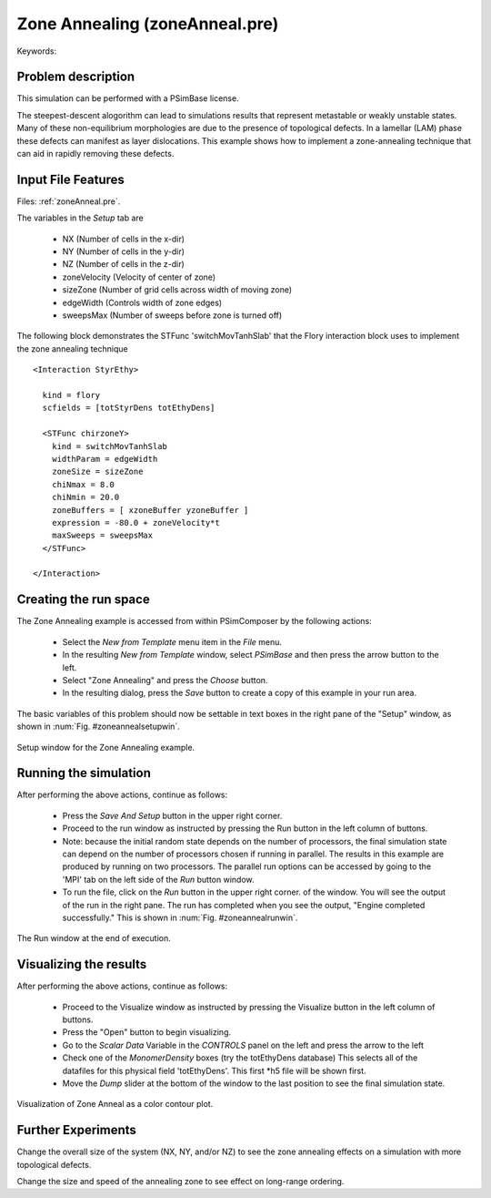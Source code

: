 Zone Annealing (zoneAnneal.pre)
-----------------------------------

.. $Id: zoneAnneal.rst.template 1379 2012-11-06 20:50:31Z cary $

.. In the index, give physics terms first, then the types, which you
   can find by
   grep \< esPtclInCell/esPtclInCell.pre | grep -v '</' | sed -e 's/^ *//' -e 's/ .*$//' -e 's/^<//' | sort | uniq
   then block kinds, which you can find via
   grep kind esPtclInCell/esPtclInCell.pre | sed -e 's/^.*=//' -e 's/^ *//' | sort | uniq

.. index:: random-phase approximation, phase transition

Keywords:

.. describe:: random-phase approximation, phase transition


Problem description
^^^^^^^^^^^^^^^^^^^
This simulation can be performed with a PSimBase license.

The steepest-descent alogorithm can lead to simulations results that represent 
metastable or weakly unstable states. Many of these non-equilibrium 
morphologies are due to the presence of topological defects. In a lamellar 
(LAM) phase these defects can manifest as layer dislocations. This example 
shows how to implement a zone-annealing technique that can aid in rapidly
removing these defects. 


Input File Features
^^^^^^^^^^^^^^^^^^^

Files: :ref:`zoneAnneal.pre`.

The variables in the *Setup* tab are

    - NX (Number of cells in the x-dir)
    - NY (Number of cells in the y-dir)
    - NZ (Number of cells in the z-dir)
    - zoneVelocity (Velocity of center of zone)
    - sizeZone (Number of grid cells across width of moving zone)
    - edgeWidth (Controls width of zone edges)
    - sweepsMax (Number of sweeps before zone is turned off)


The following block demonstrates the STFunc 'switchMovTanhSlab' that the Flory
interaction block uses to implement the zone annealing technique

::

  <Interaction StyrEthy>

    kind = flory
    scfields = [totStyrDens totEthyDens]

    <STFunc chirzoneY>
      kind = switchMovTanhSlab
      widthParam = edgeWidth
      zoneSize = sizeZone
      chiNmax = 8.0
      chiNmin = 20.0
      zoneBuffers = [ xzoneBuffer yzoneBuffer ]
      expression = -80.0 + zoneVelocity*t
      maxSweeps = sweepsMax
    </STFunc>

  </Interaction>



Creating the run space
^^^^^^^^^^^^^^^^^^^^^^

The Zone Annealing example is accessed from within PSimComposer by the 
following actions:

 * Select the *New from Template* menu item in the *File* menu.
 * In the resulting *New from Template* window, select
   *PSimBase* and then press the arrow button to the left.
 * Select "Zone Annealing" and press the *Choose*
   button.
 * In the resulting dialog, press the *Save* button to create a
   copy of this example in your run area.

The basic variables of this problem should now be settable in
text boxes in the right pane of the "Setup" window, as shown
in :num:`Fig. #zoneannealsetupwin`.

.. _zoneannealsetupwin:

.. figure:: zoneAnnealSetupWin.png
   :scale: 100%
   :align: center

   Setup window for the Zone Annealing example.


Running the simulation
^^^^^^^^^^^^^^^^^^^^^^^^^

After performing the above actions, continue as follows:

 * Press the *Save And Setup* button in the upper right corner.
 * Proceed to the run window as instructed by pressing the Run button
   in the left column of buttons.
 * Note: because the initial random state depends on the number of processors,
   the final simulation state can depend on the number of processors chosen
   if running in parallel. The results in this example are produced by running
   on two processors. The parallel run options can be accessed by going to the 'MPI'
   tab on the left side of the *Run* button window.
 * To run the file, click on the *Run* button in the upper right corner.
   of the window. You will see the output of the run in the right pane.
   The run has completed when you see the output, "Engine completed
   successfully."  This is shown in :num:`Fig. #zoneannealrunwin`.

.. _zoneannealrunwin:

.. figure:: zoneAnnealRunWin.png
   :scale: 100%
   :align: center

   The Run window at the end of execution.


Visualizing the results
^^^^^^^^^^^^^^^^^^^^^^^^^^

After performing the above actions, continue as follows:

 * Proceed to the Visualize window as instructed by pressing the
   Visualize button in the left column of buttons.
 * Press the "Open" button to begin visualizing.
 * Go to the *Scalar Data* Variable in the *CONTROLS* panel on the left and
   press the arrow to the left
 * Check one of the *MonomerDensity* boxes (try the totEthyDens database)
   This selects all of the datafiles for this physical field 'totEthyDens'.
   This first *h5 file will be shown first.
 * Move the *Dump* slider at the bottom of the window to the last position
   to see the final simulation state.

.. _zoneannealvizwin:

.. figure:: zoneAnnealVizWin.png
   :scale: 100%
   :align: center

   Visualization of Zone Anneal as a color contour plot.


Further Experiments
^^^^^^^^^^^^^^^^^^^^^^^^^^

Change the overall size of the system (NX, NY, and/or NZ) to see the zone
annealing effects on a simulation with more topological defects.

Change the size and speed of the annealing zone to see effect on long-range
ordering.
